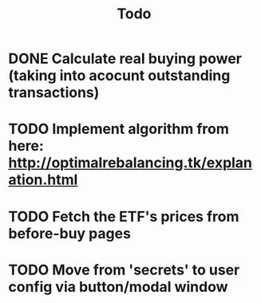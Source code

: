 #+TITLE: Todo
* DONE Calculate real buying power (taking into acocunt outstanding transactions)
* TODO Implement algorithm from here: http://optimalrebalancing.tk/explanation.html
* TODO Fetch the ETF's prices from before-buy pages
* TODO Move from 'secrets' to user config via button/modal window
